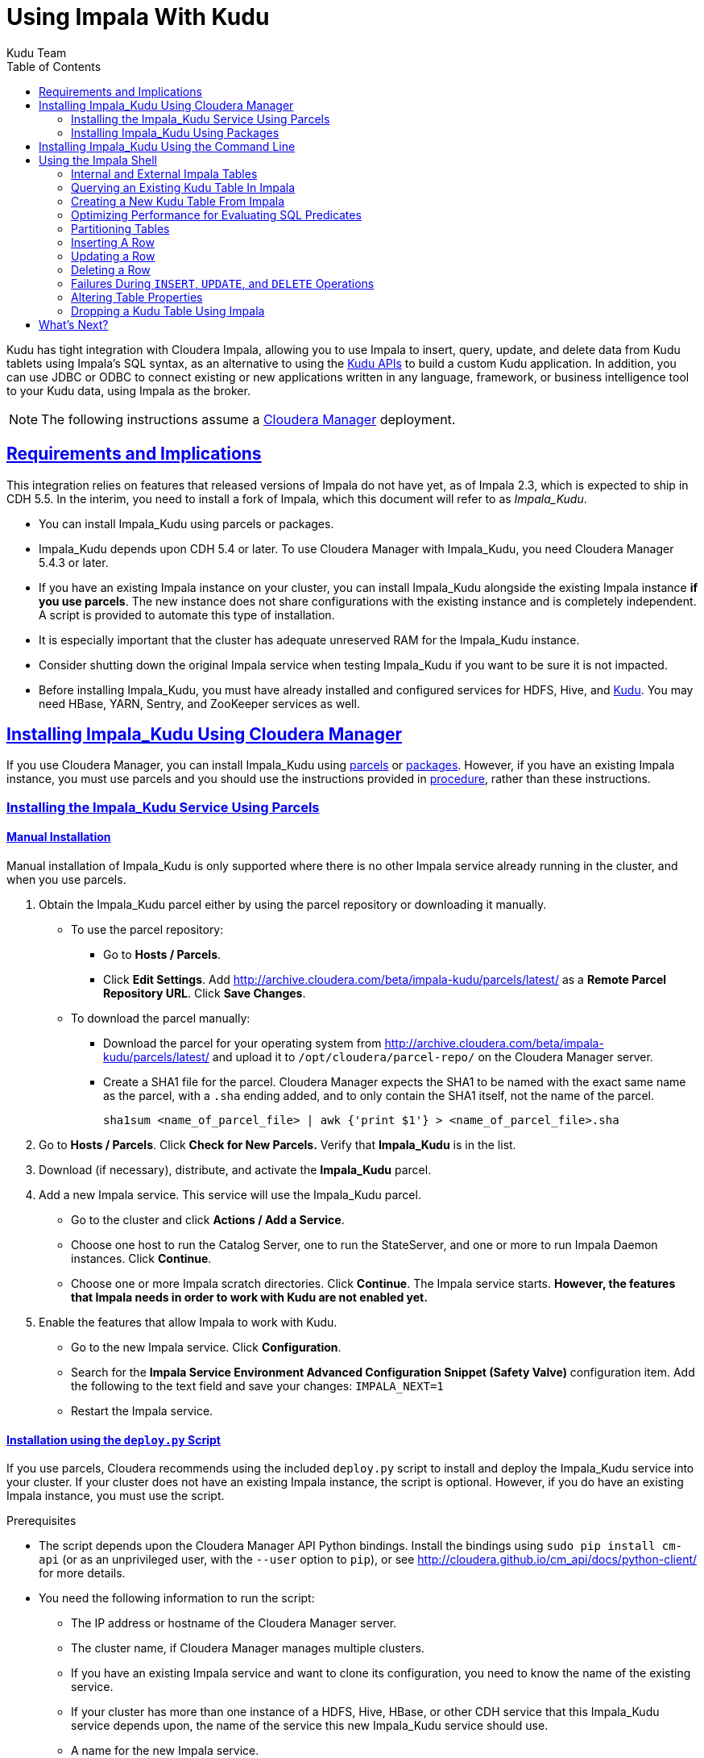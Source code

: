 // Copyright 2015 Cloudera, Inc.
//
// Licensed under the Apache License, Version 2.0 (the "License");
// you may not use this file except in compliance with the License.
// You may obtain a copy of the License at
//
//     http://www.apache.org/licenses/LICENSE-2.0
//
// Unless required by applicable law or agreed to in writing, software
// distributed under the License is distributed on an "AS IS" BASIS,
// WITHOUT WARRANTIES OR CONDITIONS OF ANY KIND, either express or implied.
// See the License for the specific language governing permissions and
// limitations under the License.

[[kudu_impala]]
= Using Impala With Kudu
:author: Kudu Team
:imagesdir: ./images
:icons: font
:toc: left
:toclevels: 2
:doctype: book
:backend: html5
:sectlinks:
:experimental:

Kudu has tight integration with Cloudera Impala, allowing you to use Impala
to insert, query, update, and delete data from Kudu tablets using Impala's SQL
syntax, as an alternative to using the link:installation.html#view_api[Kudu APIs]
to build a custom Kudu application. In addition, you can use JDBC or ODBC to connect
existing or new applications written in any language, framework, or business intelligence
tool to your Kudu data, using Impala as the broker.

NOTE: The following instructions assume a link:http://www.cloudera.com/content/cloudera/en/products-and-services/cloudera-enterprise/cloudera-manager.html[Cloudera Manager]
deployment.

== Requirements and Implications

This integration relies on features that released versions of Impala do not have yet,
as of Impala 2.3, which is expected to ship in CDH 5.5. In the interim, you need
to install a fork of Impala, which this document will refer to as _Impala_Kudu_.

* You can install Impala_Kudu using parcels or packages.

* Impala_Kudu depends upon CDH 5.4 or later. To use Cloudera Manager with Impala_Kudu,
you need Cloudera Manager 5.4.3 or later.

* If you have an existing Impala instance on your cluster, you can install Impala_Kudu
alongside the existing Impala instance *if you use parcels*. The new instance does
not share configurations with the existing instance and is completely independent.
A script is provided to automate this type of installation.

* It is especially important that the cluster has adequate
unreserved RAM for the Impala_Kudu instance.

* Consider shutting down the original Impala service when testing Impala_Kudu if you
want to be sure it is not impacted.

* Before installing Impala_Kudu, you must have already installed and configured
services for HDFS, Hive, and link:installation.html[Kudu]. You may need HBase, YARN,
Sentry, and ZooKeeper services as well.


== Installing Impala_Kudu Using Cloudera Manager

If you use Cloudera Manager, you can install Impala_Kudu using
<<install_impala_kudu_parcels,parcels>> or
<<install_impala_kudu_packages,packages>>. However, if you have an existing Impala
instance, you must use parcels and you should use the instructions provided in
<<install_impala_kudu_parcels_side_by_side,procedure>>, rather than these instructions.

[[install_impala_kudu_parcels]]
=== Installing the Impala_Kudu Service Using Parcels

[[install_impala_kudu_parcels_side_by_side]]
==== Manual Installation

Manual installation of Impala_Kudu is only supported where there is no other Impala
service already running in the cluster, and when you use parcels.

. Obtain the Impala_Kudu parcel either by using the parcel repository or downloading it manually.
  * To use the parcel repository:
  ** Go to *Hosts / Parcels*.
  ** Click *Edit Settings*. Add http://archive.cloudera.com/beta/impala-kudu/parcels/latest/
      as a *Remote Parcel Repository URL*. Click *Save Changes*.
  * To download the parcel manually:
  ** Download the parcel for your operating system from
    http://archive.cloudera.com/beta/impala-kudu/parcels/latest/ and upload
    it to `/opt/cloudera/parcel-repo/` on the Cloudera Manager server.
  ** Create a SHA1 file for the parcel. Cloudera Manager expects the SHA1 to be named
    with the exact same name as the parcel, with a `.sha` ending added, and to only
    contain the SHA1 itself, not the name of the parcel.
+
----
sha1sum <name_of_parcel_file> | awk {'print $1'} > <name_of_parcel_file>.sha
----
+
. Go to *Hosts / Parcels*. Click *Check for New Parcels.* Verify that *Impala_Kudu*
is in the list.
. Download (if necessary), distribute, and activate the *Impala_Kudu* parcel.
. Add a new Impala service. This service will use the Impala_Kudu parcel.
  * Go to the cluster and click *Actions / Add a Service*.
  * Choose one host to run the Catalog Server, one to run the StateServer, and one
or more to run Impala Daemon instances. Click *Continue*.
  * Choose one or more Impala scratch directories. Click *Continue*. The Impala service
  starts. *However, the features that Impala needs in order to work with Kudu are not
  enabled yet.*
. Enable the features that allow Impala to work with Kudu.
  * Go to the new Impala service. Click *Configuration*.
  * Search for the *Impala Service Environment Advanced Configuration Snippet (Safety
  Valve)* configuration item. Add the following to the text field and save your changes: `IMPALA_NEXT=1`
  * Restart the Impala service.


==== Installation using the `deploy.py` Script

If you use parcels, Cloudera recommends using the included `deploy.py` script to
install and deploy the Impala_Kudu service into your cluster. If your cluster does
not have an existing Impala instance, the script is optional. However, if you do
have an existing Impala instance, you must use the script.

.Prerequisites
* The script depends upon the Cloudera Manager API Python bindings. Install the bindings
using `sudo pip install cm-api` (or as an unprivileged user, with the `--user`
option to `pip`), or see http://cloudera.github.io/cm_api/docs/python-client/
for more details.
* You need the following information to run the script:
** The IP address or hostname of the Cloudera Manager server.
** The cluster name, if Cloudera Manager manages multiple clusters.
** If you have an existing Impala service and want to clone its configuration, you
  need to know the name of the existing service.
** If your cluster has more than one instance of a HDFS, Hive, HBase, or other CDH
  service that this Impala_Kudu service depends upon, the name of the service this new
  Impala_Kudu service should use.
** A name for the new Impala service.
** A username and password with *Full Administrator* privileges in Cloudera Manager.
** The IP address or hostname of the host where the new Impala_Kudu service's master role
  should be deployed, if not the Cloudera Manager server.
** A comma-separated list of local (not HDFS) scratch directories which the new
Impala_Kudu service should use, if you are not cloning an existing Impala service.
* Your Cloudera Manager server needs network access to reach the parcel repository
hosted on `cloudera.com`.

.Procedure

- Run the `deploy.py` script with the following syntax to create a standalone IMPALA_KUDU
service called `IMPALA_KUDU-1` on a cluster called `Cluster 1. Exactly one HDFS, Hive,
and HBase service exist in Cluster 1, so service dependencies are not required.
+
[source,bash]
----
$ python deploy.py create IMPALA_KUDU-1 --cluster 'Cluster 1'
----
+
- If two HDFS services are available, called `HDFS-1` and `HDFS-2`, use the following
syntax to create the same `IMPALA_KUDU-1` service using `HDFS-2`. You can specify
multiple types of dependencies; use the `deploy.py create -h` command for details.
+
[source,bash]
----
$ python deploy.py create IMPALA_KUDU-1 --cluster 'Cluster 1' --hdfs_dependency HDFS-2
----
+
- Run the `deploy.py` script with the following syntax to clone an existing IMPALA
service called `IMPALA-1` to a new IMPALA_KUDU service called `IMPALA_KUDU-1`, where
Cloudera Manager only manages a single cluster:
+
[source,bash]
----
$ python deploy.py clone IMPALA_KUDU-1 IMPALA-1
----
+
- Additional parameters are available for `deploy.py`. To view them, use the `-h`
argument.  You can also use commands such as `deploy.py create -h` or
`deploy.py clone -h` to get information about additional arguments for individual operations.

- The service is created *but not started*. Review the configuration in Cloudera Manager
and start the service.

[[install_impala_kudu_packages]]
=== Installing Impala_Kudu Using Packages

Before installing Impala_Kudu packages, you need to uninstall any existing Impala
packages, using operating system utilities. For this reason, you cannot use Impala_Kudu
alongside another Impala instance if you use packages.

. Obtain the Impala_Kudu packages for your operating system from one of the following
locations:
** RHEL 6: http://archive.cloudera.com/beta/impala-kudu/redhat/6/x86_64/kimpala/
** Ubuntu Trusty: http://archive.cloudera.com/beta/impala-kudu/ubuntu/trusty/amd64/kimpala/
. Install the packages on each host which will run a role in the Impala_Kudu service,
using your operating system's utilities.
. Add a new Impala service in Cloudera Manager.
** Go to the cluster and click *Actions / Add a Service*.
** Choose one host to run the Catalog Server, one to run the Statestore, and at
  least three to run Impala Daemon instances. Click *Continue*.
** Choose one or more Impala scratch directories. Click *Continue*.
. The Impala service starts.

== Installing Impala_Kudu Using the Command Line

Before installing Impala_Kudu packages, you need to uninstall any existing Impala
packages, using operating system utilities. For this reason, you cannot use Impala_Kudu
alongside another Impala instance if you use packages.

IMPORTANT: Do not use these command-line instructions if you use Cloudera Manager.
Instead, follow <<install_impala_kudu_packages>>.

. Obtain the Impala_Kudu packages for your operating system from one of the following
locations:
** RHEL 6: http://archive.cloudera.com/beta/impala-kudu/redhat/6/x86_64/kimpala/
** Ubuntu Trusty: http://archive.cloudera.com/beta/impala-kudu/ubuntu/trusty/amd64/kimpala/
. Install the packages on each host which will run a role in the Impala_Kudu service,
using your operating system's utilities.
. Use the Impala start-up scripts to start each service on the relevant hosts:
+
----
$ sudo service impala-state-store start

$ sudo service impala-catalog start

$ sudo service impala-server start
----

== Using the Impala Shell

NOTE: This is only a small sub-set of Impala Shell functionality. For more details, see the
link:http://www.cloudera.com/content/cloudera/en/documentation/core/latest/topics/impala_impala_shell.html[Impala Shell] documentation.

Neither Kudu nor Impala need special configuration in order for you to use the Impala
Shell or the Impala API to insert, update, delete, or query Kudu data using Impala.
However, you do need to create a mapping between the Impala and Kudu tables. Kudu
provides the Impala query to map to an existing Kudu table in the web UI.

- Be sure you are using the `impala-shell` binary provided by the Impala_Kudu package,
rather than the default CDH Impala binary. The following shows how to verify this
using the `alternatives` command on a RHEL 6 host.
+
[source,bash]
----
$ sudo alternatives --display impala-shell

impala-shell - status is auto.
 link currently points to /opt/cloudera/parcels/CDH-5.5.0-1.cdh5.5.0.p0.1007/bin/impala-shell
/opt/cloudera/parcels/CDH-5.5.0-1.cdh5.5.0.p0.1007/bin/impala-shell - priority 10
/opt/cloudera/parcels/IMPALA_KUDU-2.3.0-1.cdh5.5.0.p0.119/bin/impala-shell - priority 5
Current `best' version is /opt/cloudera/parcels/CDH-5.5.0-1.cdh5.5.0.p0.1007/bin/impala-shell.

$ sudo alternatives --set impala-shell /opt/cloudera/parcels/IMPALA_KUDU-2.3.0-1.cdh5.5.0.p0.119/bin/impala-shell
----
- Start Impala Shell using the `impala-shell` command. By default, `impala-shell`
attempts to connect to the Impala daemon on `localhost` on port 21000. To connect
to a different host,, use the `-i <host:port>` option. To automatically connect to
a specific Impala database, use the `-d <database>` option. For instance, if all your
Kudu tables are in Impala in the database `impala_kudu`, use `-d impala_kudu` to use
this database.
- To quit the Impala Shell, use the following command: `quit;`

=== Internal and External Impala Tables
When creating a new Kudu table using Impala, you can create the table as an internal
table or an external table.

Internal:: An internal table is managed by Impala, and when you drop it from Impala,
the data and the table truly are dropped. When you create a new table using Impala,
it is generally a internal table.

External:: An external table (created by `CREATE EXTERNAL TABLE`) is not managed by
Impala, and dropping such a table does not drop the table from its source location
(here, Kudu). Instead, it only removes the mapping between Impala and Kudu. This is
the mode used in the syntax provided by Kudu for mapping an existing table to Impala.

See link:http://www.cloudera.com/content/cloudera/en/documentation/core/latest/topics/impala_tables.html
for more information about internal and external tables.

=== Querying an Existing Kudu Table In Impala
. Go to http://kudu-master.example.com:8051/tables/, where _kudu-master.example.com_
is the address of your Kudu master.
. Click the table ID for the relevant table.
. Scroll to the bottom of the page, or search for `Impala CREATE TABLE statement`.
Copy the entire statement.
. Paste the statement into Impala. Impala now has a mapping to your Kudu table.

[[kudu_impala_create_table]]
=== Creating a New Kudu Table From Impala
Creating a new table in Kudu from Impala is similar to mapping an existing Kudu table
to an Impala table, except that you need to write the `CREATE` statement yourself.
Use the following example as a guideline. Impala first creates the table, then creates
the mapping.

[source,sql]
----
CREATE TABLE my_first_table (
id BIGINT,
name STRING
)
TBLPROPERTIES(
  'storage_handler' = 'com.cloudera.kudu.hive.KuduStorageHandler',
  'kudu.table_name' = 'my_first_table',
  'kudu.master_addresses' = 'kudu-master.example.com:7051',
  'kudu.key_columns' = 'id'
);
----

In the `CREATE TABLE` statement, the columns that comprise the primary key must
be listed first. Additionally, primary key columns are implicitly marked `NOT NULL`.

The following table properties are required, and the `kudu.key_columns` property must
contain at least one column.

`storage_handler`:: the mechanism used by Impala to determine the type of data source.
For Kudu tables, this must be `com.cloudera.kudu.hive.KuduStorageHandler`.
`kudu.table_name`:: the name of the table that Impala will create (or map to) in Kudu.
`kudu.master_addresses`:: the list of Kudu masters Impala should communicate with.
`kudu.key_columns`:: the comma-separated list of primary key columns, whose contents
should not be nullable.

==== `CREATE TABLE AS SELECT`
You can create a table by querying any other table or tables in Impala, using a `CREATE
TABLE AS SELECT` query. The following example imports all rows from an existing table
`old_table` into a Kudu table `new_table`. The columns in `new_table` will have the
same names and types as the columns in `old_table`, but you need to populate the `kudu.key_columns`
property. In this example, the primary key columns are `ts` and `name`.

[source,sql]
----
CREATE TABLE new_table AS
SELECT * FROM old_table
TBLPROPERTIES(
  'storage_handler' = 'com.cloudera.kudu.hive.KuduStorageHandler',
  'kudu.table_name' = 'new_table',
  'kudu.master_addresses' = 'kudu-master.example.com:7051',
  'kudu.key_columns' = 'ts, name'
);
----

You can refine the `SELECT` statement to only match the rows and columns you want
to be inserted into the new table. You can also rename the columns by using syntax
like `SELECT name as new_name`.

==== Pre-Splitting Tables

Tables are divided into tablets which are each served by one or more tablet
servers. Ideally, tablets should split a table's data relatively equally. Kudu currently
has no mechanism for automatically (or manually) splitting a pre-existing tablet.
Until this feature has been implemented, you must pre-split your table when you create
it, When designing your table schema, consider primary keys that will allow you to
pre-split your table into tablets which grow at similar rates. You can provide split
points using the `kudu.split_keys` table property when creating a table using Impala:

NOTE: Impala keywords, such as `group`, are enclosed by back-tick characters when
they are not used in their keyword sense.

[source,sql]
----
CREATE TABLE cust_behavior (
  _id BIGINT,
  salary STRING,
  edu_level INT,
  usergender STRING,
  `group` STRING,
  city STRING,
  postcode STRING,
  last_purchase_price FLOAT,
  last_purchase_date BIGINT,
  category STRING,
  sku STRING,
  rating INT,
  fulfilled_date BIGINT
)
TBLPROPERTIES(
'storage_handler' = 'com.cloudera.kudu.hive.KuduStorageHandler',
'kudu.table_name' = 'cust_behavior',
'kudu.master_addresses' = 'a1216.halxg.cloudera.com:7051',
'kudu.key_columns' = '_id',
'kudu.num_tablet_replicas' = '3',
'kudu.split_keys' =
'[[1439560049342], [1439566253755], [1439572458168], [1439578662581], [1439584866994], [1439591071407]],'

);
----

If you have multiple primary key columns, you can specify split points by separating
them with commas within the inner brackets: `[['va',1],['ab',2]]`. The expression
must be valid JSON.

==== Impala Databases and Kudu

Impala uses a database containment model. In Impala, you can create a table within a specific
scope, referred to as a _database_. To create the database, use a `CREATE DATABASE`
statement. To use the database for further Impala operations such as `CREATE TABLE`,
use the `USE` statement. For example, to create a table in a database called `impala_kudu`,
use the following statements:
+
[source,sql]
----
CREATE DATABASE impala_kudu
USE impala_kudu;
CREATE TABLE my_first_table (
id BIGINT,
name STRING
)
TBLPROPERTIES(
  'storage_handler' = 'com.cloudera.kudu.hive.KuduStorageHandler',
  'kudu.table_name' = 'my_first_table',
  'kudu.master_addresses' = 'kudu-master.example.com:7051',
  'kudu.key_columns' = 'id'
);
----
+
The `my_first_table` table is created within the `impala_kudu` database. To refer
to this database in the future, without using a specific `USE` statement, you can
refer to the table using `<database>:<table>` syntax. For example, to specify the
`my_first_table` table in database `impala_kudu`, as opposed to any other table with
the same name in another database, use `impala_kudu:my_first_table`. This also applies
to `INSERT`, `UPDATE`, `DELETE`, and `DROP` statements.

WARNING: Currently, Kudu does not encode the Impala database into the table name
in any way. This means that even though you can create Kudu tables within Impala databases,
the actual Kudu tables need to be unique within Kudu. For example, if you create `database_1:my_kudu_table`
and `database_2:my_kudu_table`, you will have a naming collision within Kudu, even
though this would not cause a problem in Impala. This can be resolved by specifying
a unique Kudu table name in the `kudu.table_name` property.

==== Impala Keywords Not Supported for Kudu Tables

The following Impala keywords are not supported when creating Kudu tables:
- `PARTITIONED`
- `STORED AS`
- `LOCATION`
- `ROWFORMAT`

=== Optimizing Performance for Evaluating SQL Predicates

If the `WHERE` clause of your query includes comparisons with the operators
`=`, `<=`, or `>=`, Kudu evaluates the condition directly and only returns the
relevant results. This provides optimum performance, because Kudu only returns the
relevant results to Impala. For predicates `<`, `>`, `!=`, or any other predicate
type supported by Impala, Kudu does not evaluate the predicates directly, but returns
all results to Impala and relies on Impala to evaluate the remaining predicates and
filter the results accordingly. This may cause differences in performance, depending
on the delta of the result set before and after evaluating the `WHERE` clause.

=== Partitioning Tables

Tables are partitioned into tablets according to a partition schema on the primary
key columns. Each tablet is served by at least one tablet server. Ideally, a table
should be split into tablets that are distributed across a number of tablet servers
to maximize parallel operations. The details of the partitioning schema you use
will depend entirely on the type of data you store and how you access it.

Kudu currently has no mechanism for splitting or merging tablets after the table has
been created. Until this feature has been implemented, you must provide a partition
schema for your table when you create it. When designing your tables, consider using
primary keys that will allow you to partition your table into tablets which grow
at similar rates.

You can partition your table using Impala's `DISTRIBUTE BY` keyword, which
supports distribution by `RANGE` or `HASH`. The partition scheme can contain zero
or more `HASH` definitions, followed by an optional `RANGE` definition. The `RANGE`
definition can refer to one or more primary key columns.
Examples of <<basic_partitioning,basic>> and <<advanced_partitioning, advanced>>
partitioning are shown below.

NOTE: Impala keywords, such as `group`, are enclosed by back-tick characters when
they are used as identifiers, rather than as keywords.

[[basic_partitioning]]
==== Basic Partitioning

.`DISTRIBUTE BY RANGE`
You can specify split rows for one or more primary key columns that contain integer
or string values. Range partitioning in Kudu allows splitting a table based based
on the lexicographic order of its primary keys. This allows you to balance parallelism
in writes with scan efficiency.

The split row does not need to exist. It defines an exclusive bound in the form of:
`(START_KEY, SplitRow), [SplitRow, STOP_KEY)` In other words, the split row, if
it exists, is included in the tablet after the split point. For instance, if you
specify a split row `abc`, a row `abca` would be in the second tablet, while a row
`abb` would be in the first.

Suppose you have a table that has columns `state`, `name`, and `purchase_count`. The
following example creates 50 tablets, one per US state.

[NOTE]
.Monotonically Increasing Values
====
If you partition by range on a column whose values are monotonically increasing,
the last tablet will grow much larger than the others. Additionally, all data
being inserted will be written to a single tablet at a time, limiting the scalability
of data ingest. In that case, consider distributing by `HASH` instead of, or in
addition to, `RANGE`.
====

[source,sql]
----
CREATE TABLE customers (
  state STRING,
  name STRING,
  purchase_count int32,
) DISTRIBUTE BY RANGE(state)
SPLIT ROWS(('al'), ('ak'), ('ar'), .., ('wv'), ('wy'))
TBLPROPERTIES(
'storage_handler' = 'com.cloudera.kudu.hive.KuduStorageHandler',
'kudu.table_name' = 'customers',
'kudu.master_addresses' = 'kudu-master.example.com:7051',
'kudu.key_columns' = 'state, name'
);
----

[[distribute_by_hash]]
.`DISTRIBUTE BY HASH`

Instead of distributing by an explicit range, or in combination with range distribution,
you can distribute into a specific number of 'buckets' by hash. You specify the primary
key columns you want to partition by, and the number of buckets you want to use. Rows are
distributed by hashing the specified key columns. Assuming that the values being
hashed do not themselves exhibit significant skew, this will serve to distribute
the data evenly across buckets.

You can specify multiple definitions, and you can specify definitions which
use compound primary keys. However, one column cannot be mentioned in multiple hash
definitions. Consider two columns, `a` and `b`:
* icon:check[pro, role="green"] `HASH(a)`, `HASH(b)`
* icon:check[pro, role="green"] `HASH(a,b)`
* icon:times[pro, role="red"] `HASH(a), HASH(a,b)`

NOTE: `DISTRIBUTE BY HASH` with no column specified is a shortcut to create the desired
number of buckets by hashing all primary key columns.

Hash partitioning is a reasonable approach if primary key values are evenly
distributed in their domain and no data skew is apparent, such as timestamps or
serial IDs.

The following example creates 16 tablets by hashing the `id` column. A maximum of
16 tablets can be written to in parallel. In this example, a query for a range of `sku` values
is likely to need to read all 16 tablets, so this may not be the optimum schema for
this table. See <<advanced_partitioning>> for an extended example.

[source,sql]
----
CREATE TABLE cust_behavior (
  id BIGINT,
  sku STRING,
  salary STRING,
  edu_level INT,
  usergender STRING,
  `group` STRING,
  city STRING,
  postcode STRING,
  last_purchase_price FLOAT,
  last_purchase_date BIGINT,
  category STRING,
  rating INT,
  fulfilled_date BIGINT
)
DISTRIBUTE BY HASH (id) INTO 16 BUCKETS
TBLPROPERTIES(
'storage_handler' = 'com.cloudera.kudu.hive.KuduStorageHandler',
'kudu.table_name' = 'cust_behavior',
'kudu.master_addresses' = 'kudu-master.example.com:7051',
'kudu.key_columns' = 'id, sku'
);
----


[[advanced_partitioning]]
==== Advanced Partitioning

You can use zero or more `HASH` definitions, followed by zero or one `RANGE` definitions
to partition a table. Each definition can encompass one or more columns.
While every possible distribution schema is out of the scope of this document, a few
demonstrations follow.

.`DISTRIBUTE BY RANGE` Using Compound Split Rows

This example creates 100 tablets, two for each US state. Per state, the first tablet
holds names starting with characters before 'm', and the second tablet holds names
starting with `m-z`. At least 50 tablets (and up to 100) can be written to in parallel.
A query for a range of names in a given state is likely to only need to read from
one tablet, while a query for a range of names across every state will likely only
read from 50 tablets.

[source,sql]
----
CREATE TABLE customers (
  state STRING,
  name STRING,
  purchase_count int32,
) DISTRIBUTE BY RANGE(state, name)
SPLIT ROWS(('al', ''), ('al', 'm'), ('ak', ''), ('ak', 'm'), .., ('wy', ''), ('wy', 'm'))
TBLPROPERTIES(
'storage_handler' = 'com.cloudera.kudu.hive.KuduStorageHandler',
'kudu.table_name' = 'customers',
'kudu.master_addresses' = 'kudu-master.example.com:7051',
'kudu.key_columns' = 'state, name'
);
----

==== `DISTRIBUTE BY HASH` and `RANGE`

Let's go back to the hashing example above. If you often query for a range of `sku`
values, you can optimize the example by combining hash partitioning with range partitioning.
The following example still creates 16 tablets, by first hashing the `id` column into 4
buckets, and then applying range partitioning to split each bucket into four tablets,
based upon the value of the `sku` string. At least four tablets (and possibly up to 16) can
be written to in parallel, and when you query for a contiguous range of `sku` values, you have a
good chance of only needing to read from 1/4 of the tablets to fulfill the query.

[source,sql]
----
CREATE TABLE cust_behavior (
  id BIGINT,
  sku STRING,
  salary STRING,
  edu_level INT,
  usergender STRING,
  `group` STRING,
  city STRING,
  postcode STRING,
  last_purchase_price FLOAT,
  last_purchase_date BIGINT,
  category STRING,
  rating INT,
  fulfilled_date BIGINT
)
DISTRIBUTE BY HASH (id) INTO 4 BUCKETS,
RANGE (sku) SPLIT ROWS(('g'), ('o'), ('u'))
TBLPROPERTIES(
'storage_handler' = 'com.cloudera.kudu.hive.KuduStorageHandler',
'kudu.table_name' = 'cust_behavior',
'kudu.master_addresses' = 'kudu-master.example.com:7051',
'kudu.key_columns' = 'id, sku'
);
----

.Multiple `DISTRIBUTE BY HASH` Definitions
Again expanding the example above, suppose that the query pattern will be unpredictable,
but you want to maximimize parallelism of writes. You can achieve even distribution
across the entire primary key by hashing on both primary key columns.

[source,sql]
----
CREATE TABLE cust_behavior (
  id BIGINT,
  sku STRING,
  salary STRING,
  edu_level INT,
  usergender STRING,
  `group` STRING,
  city STRING,
  postcode STRING,
  last_purchase_price FLOAT,
  last_purchase_date BIGINT,
  category STRING,
  rating INT,
  fulfilled_date BIGINT
)
DISTRIBUTE BY HASH (id) INTO 4 BUCKETS, HASH (sku) INTO 4 BUCKETS
TBLPROPERTIES(
'storage_handler' = 'com.cloudera.kudu.hive.KuduStorageHandler',
'kudu.table_name' = 'cust_behavior',
'kudu.master_addresses' = 'kudu-master.example.com:7051',
'kudu.key_columns' = 'id, sku'
);
----

The example creates 16 buckets. You could also use `HASH (id, sku) INTO 16 BUCKETS`.
However, a scan for `sku` values would almost always impact all 16 buckets, rather
than possibly being limited to 4.

=== Inserting A Row

[source,sql]
----
INSERT INTO my_first_table VALUES (99, "sarah");
----

[source,sql]
----
INSERT INTO my_first_table VALUES (1, "john"), (2, "jane"), (3, "jim");
----

[[kudu_impala_insert_bulk]]
==== Inserting In Bulk

When inserting in bulk, there are at least three common choices. Each may have advantages
and disadvantages, depending on your data and circumstances.

Multiple single `INSERT` statements:: This approach has the advantage of being easy to
understand and implement. This approach is likely to be inefficient because Impala
has a high query start-up cost compared to Kudu's insertion performance. This will
lead to relatively high latency and poor throughput.

Single `INSERT` statement with multiple `VALUES` subclauses:: If you include more
than 1024 `VALUES` statements, Impala batches them into groups of 1024 (or the value
of `batch_size`) before sending the requests to Kudu. This approach may perform
slightly better than multiple sequential `INSERT` statements by amortizing the query start-up
penalties on the Impala side. To set the batch size for the current Impala
Shell session, use the following syntax: `set batch_size=10000;`
+
NOTE: Increasing the Impala batch size causes Impala to use more memory. You should
verify the impact on your cluster and tune accordingly.

Batch Insert:: The approach that usually performs best, from the standpoint of
both Impala and Kudu, is usually to import the data using a `SELECT FROM` subclause
in Impala.
+
. If your data is not already in Impala, one strategy is
to link:http://www.cloudera.com/content/cloudera/en/documentation/core/latest/topics/impala_txtfile.html
[import it from a text file], such as a TSV or CSV file.
+
. <<kudu_impala_create_table,Create the Kudu table>>, being mindful that the columns
designated as primary keys cannot have null values.
+
. Insert values into the Kudu table by querying the table containing the original
data, as in the following example:
+
[source,sql]
----
INSERT INTO my_kudu_table
  SELECT * FROM legacy_data_import_table;
----

Ingest using the C++ or Java API:: In many cases, the appropriate ingest path is to
use the C++ or Java API to insert directly into Kudu tables. Unlike other Impala tables,
data inserted into Kudu tables via the API becomes available for query in Impala without
the need for any `INVALIDATE METADATA` statements or other statements needed for other
Impala storage types.

[[insert_ignore]]
==== `INSERT` and the `IGNORE` Keyword

Normally, if you try to insert a row that has already been inserted, the insertion
will fail because the primary key would be duplicated. See <<impala_insertion_caveat>>.
If an insert fails part of the way through, you can re-run the insert, using the
`IGNORE` keyword, which will ignore only those errors returned from Kudu indicating
a duplicate key..

The first example will cause an error if a row with the primary key `99` already exists.
The second example will still not insert the row, but will ignore any error and continue
on to the next SQL statement.

[source,sql]
----
INSERT INTO my_first_table VALUES (99, "sarah");
INSERT IGNORE INTO my_first_table VALUES (99, "sarah");
----

=== Updating a Row

[source,sql]
----
UPDATE my_first_table SET name="bob" where id = 3;
----

IMPORTANT: The `UPDATE` statement only works in Impala when the target table is in
Kudu.

==== Updating In Bulk

You can update in bulk using the same approaches outlined in
<<kudu_impala_insert_bulk>>.

==== `UPDATE` and the `IGNORE` Keyword

Similar to <<insert_ignore>>You can use the `IGNORE` operation to ignore an `UPDATE`
which would otherwise fail. For instance, a row may be deleted while you are
attempting to update it. In Impala, this would cause an error. The `IGNORE`
keyword causes the error to be ignored.

[source,sql]
----
UPDATE IGNORE my_first_table SET name="bob" where id = 3;
----

=== Deleting a Row

[source,sql]
----
DELETE FROM my_first_table WHERE id < 3;
----

You can also delete using more complex syntax. A comma in the `FROM` sub-clause is
one way that Impala specifies a join query. For more information about Impala joins,
see http://www.cloudera.com/content/cloudera/en/documentation/core/latest/topics/impala_joins.html.
[source,sql]
----
DELETE c FROM my_second_table c, stock_symbols s WHERE c.name = s.symbol;
----

IMPORTANT: The `DELETE` statement only works in Impala when the target table is in
Kudu.

==== Deleting In Bulk

You can delete in bulk using the same approaches outlined in
<<kudu_impala_insert_bulk>>.

==== `DELETE` and the `IGNORE` Keyword

Similar to <<insert_ignore>>You can use the `IGNORE` operation to ignore an `DELETE`
which would otherwise fail. For instance, a row may be deleted by another process
while you are attempting to delete it. In Impala, this would cause an error. The
`IGNORE` keyword causes the error to be ignored.

[source,sql]
----
DELETE IGNORE FROM my_first_table WHERE id < 3;
----

[[impala_insertion_caveat]]
=== Failures During `INSERT`, `UPDATE`, and `DELETE` Operations

`INSERT`, `UPDATE`, and `DELETE` statements cannot be considered transactional as
a whole. If one of these operations fails part of the way through, the keys may
have already been created (in the case of `INSERT`) or the records may have already
been modified or removed by another process (in the case of `UPDATE` or `DELETE`).
You should design your application with this in mind. See <<insert_ignore>>.

=== Altering Table Properties

You can change Impala's metadata relating to a given Kudu table by altering the table's
properties. These properties include the table name, the list of Kudu master addresses,
and whether the table is managed by Impala (internal) or externally. You cannot modify
a table's split rows after table creation.

IMPORTANT: Altering table properties only changes Impala's metadata about the table,
not the underlying table itself. These statements do not modify any table metadata
in Kudu.

.Rename a Table
[source,sql]
----
ALTER TABLE my_table RENAME TO my_new_table;
----

.Change the Kudu Master Address
[source,sql]
----
ALTER TABLE my_table
SET TBLPROPERTIES('kudu.master_addresses' = 'kudu-new-master.example.com:7051');
----

.Change an Internally-Managed Table to External
[source,sql]
----
ALTER TABLE my_table SET TBLPROPERTIES('EXTERNAL' = 'TRUE');
----

=== Dropping a Kudu Table Using Impala

- If the table was created as an internal table in Impala, using `CREATE TABLE`, the
standard `DROP TABLE` syntax drops the underlying Kudu table and all its data. If
the table was created as an external table, using `CREATE EXTERNAL TABLE`, the mapping
between Impala and Kudu is dropped, but the Kudu table is left intact, with all its
data.
+
[source,sql]
----
DROP TABLE my_first_table;
----

== What's Next?

The examples above have only explored a fraction of what you can do with Impala Shell.

- Learn about the link:http://impala.io[Impala project].
- Read the link:http://www.cloudera.com/content/cloudera/en/documentation/core/latest/topics/impala.html
[Impala documentation].
- View the link:http://www.cloudera.com/content/cloudera/en/documentation/core/latest/topics/impala_langref.html
[Impala SQL reference].
- Read about Impala internals or learn how to contribute to Impala on the link:https://github.com/cloudera/Impala/wiki[Impala Wiki].
- Read about the native link:installation.html#view_api[Kudu APIs].
